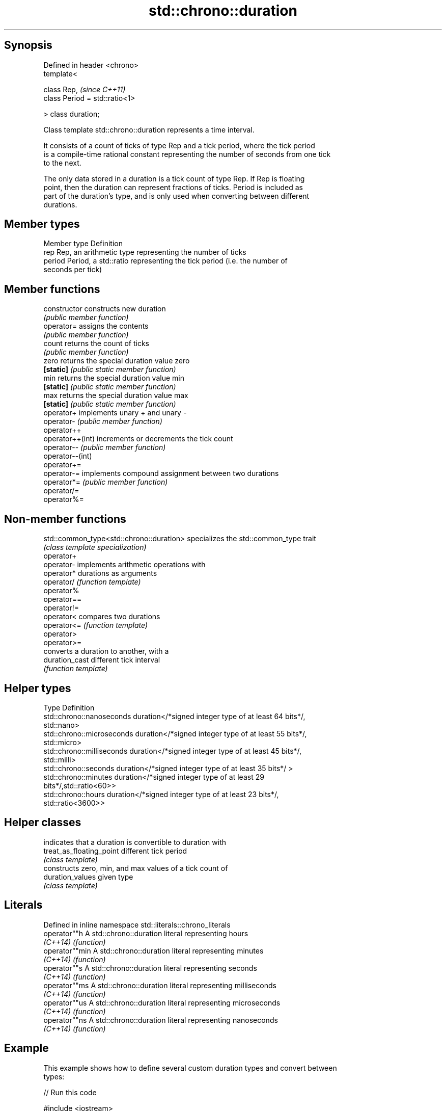 .TH std::chrono::duration 3 "Jun 28 2014" "2.0 | http://cppreference.com" "C++ Standard Libary"
.SH Synopsis
   Defined in header <chrono>
   template<

       class Rep,                    \fI(since C++11)\fP
       class Period = std::ratio<1>

   > class duration;

   Class template std::chrono::duration represents a time interval.

   It consists of a count of ticks of type Rep and a tick period, where the tick period
   is a compile-time rational constant representing the number of seconds from one tick
   to the next.

   The only data stored in a duration is a tick count of type Rep. If Rep is floating
   point, then the duration can represent fractions of ticks. Period is included as
   part of the duration's type, and is only used when converting between different
   durations.

.SH Member types

   Member type Definition
   rep         Rep, an arithmetic type representing the number of ticks
   period      Period, a std::ratio representing the tick period (i.e. the number of
               seconds per tick)

.SH Member functions

   constructor     constructs new duration
                   \fI(public member function)\fP 
   operator=       assigns the contents
                   \fI(public member function)\fP 
   count           returns the count of ticks
                   \fI(public member function)\fP 
   zero            returns the special duration value zero
   \fB[static]\fP        \fI(public static member function)\fP 
   min             returns the special duration value min
   \fB[static]\fP        \fI(public static member function)\fP 
   max             returns the special duration value max
   \fB[static]\fP        \fI(public static member function)\fP 
   operator+       implements unary + and unary -
   operator-       \fI(public member function)\fP 
   operator++
   operator++(int) increments or decrements the tick count
   operator--      \fI(public member function)\fP 
   operator--(int)
   operator+=
   operator-=      implements compound assignment between two durations
   operator*=      \fI(public member function)\fP 
   operator/=
   operator%=

.SH Non-member functions

   std::common_type<std::chrono::duration> specializes the std::common_type trait
                                           \fI(class template specialization)\fP 
   operator+
   operator-                               implements arithmetic operations with
   operator*                               durations as arguments
   operator/                               \fI(function template)\fP 
   operator%
   operator==
   operator!=
   operator<                               compares two durations
   operator<=                              \fI(function template)\fP 
   operator>
   operator>=
                                           converts a duration to another, with a
   duration_cast                           different tick interval
                                           \fI(function template)\fP 

.SH Helper types

   Type                      Definition
   std::chrono::nanoseconds  duration</*signed integer type of at least 64 bits*/,
                             std::nano>
   std::chrono::microseconds duration</*signed integer type of at least 55 bits*/,
                             std::micro>
   std::chrono::milliseconds duration</*signed integer type of at least 45 bits*/,
                             std::milli>
   std::chrono::seconds      duration</*signed integer type of at least 35 bits*/ >
   std::chrono::minutes      duration</*signed integer type of at least 29
                             bits*/,std::ratio<60>>
   std::chrono::hours        duration</*signed integer type of at least 23 bits*/,
                             std::ratio<3600>>

.SH Helper classes

                           indicates that a duration is convertible to duration with
   treat_as_floating_point different tick period
                           \fI(class template)\fP
                           constructs zero, min, and max values of a tick count of
   duration_values         given type
                           \fI(class template)\fP

.SH Literals

   Defined in inline namespace std::literals::chrono_literals
   operator""h   A std::chrono::duration literal representing hours
   \fI(C++14)\fP       \fI(function)\fP 
   operator""min A std::chrono::duration literal representing minutes
   \fI(C++14)\fP       \fI(function)\fP 
   operator""s   A std::chrono::duration literal representing seconds
   \fI(C++14)\fP       \fI(function)\fP 
   operator""ms  A std::chrono::duration literal representing milliseconds
   \fI(C++14)\fP       \fI(function)\fP 
   operator""us  A std::chrono::duration literal representing microseconds
   \fI(C++14)\fP       \fI(function)\fP 
   operator""ns  A std::chrono::duration literal representing nanoseconds
   \fI(C++14)\fP       \fI(function)\fP 

.SH Example

   This example shows how to define several custom duration types and convert between
   types:

   
// Run this code

 #include <iostream>
 #include <chrono>
  
 int main()
 {
     typedef std::chrono::duration<int, std::ratio<1, 100000000>> shakes;
     typedef std::chrono::duration<int, std::centi> jiffies;
     typedef std::chrono::duration<float, std::ratio<12096,10000>> microfortnights;
     typedef std::chrono::duration<float, std::ratio<3155,1000>> nanocenturies;
  
     std::chrono::seconds sec(1);
  
     std::cout << "1 second is:\\n";
  
     std::cout << std::chrono::duration_cast<shakes>(sec).count()
               << " shakes\\n";
     std::cout << std::chrono::duration_cast<jiffies>(sec).count()
               << " jiffies\\n";
     std::cout << microfortnights(sec).count() << " microfortnights\\n";
     std::cout << nanocenturies(sec).count() << " nanocenturies\\n";
 }

.SH Output:

 1 second is:
 100000000 shakes
 100 jiffies
 0.82672 microfortnights
 0.316957 nanocenturies
